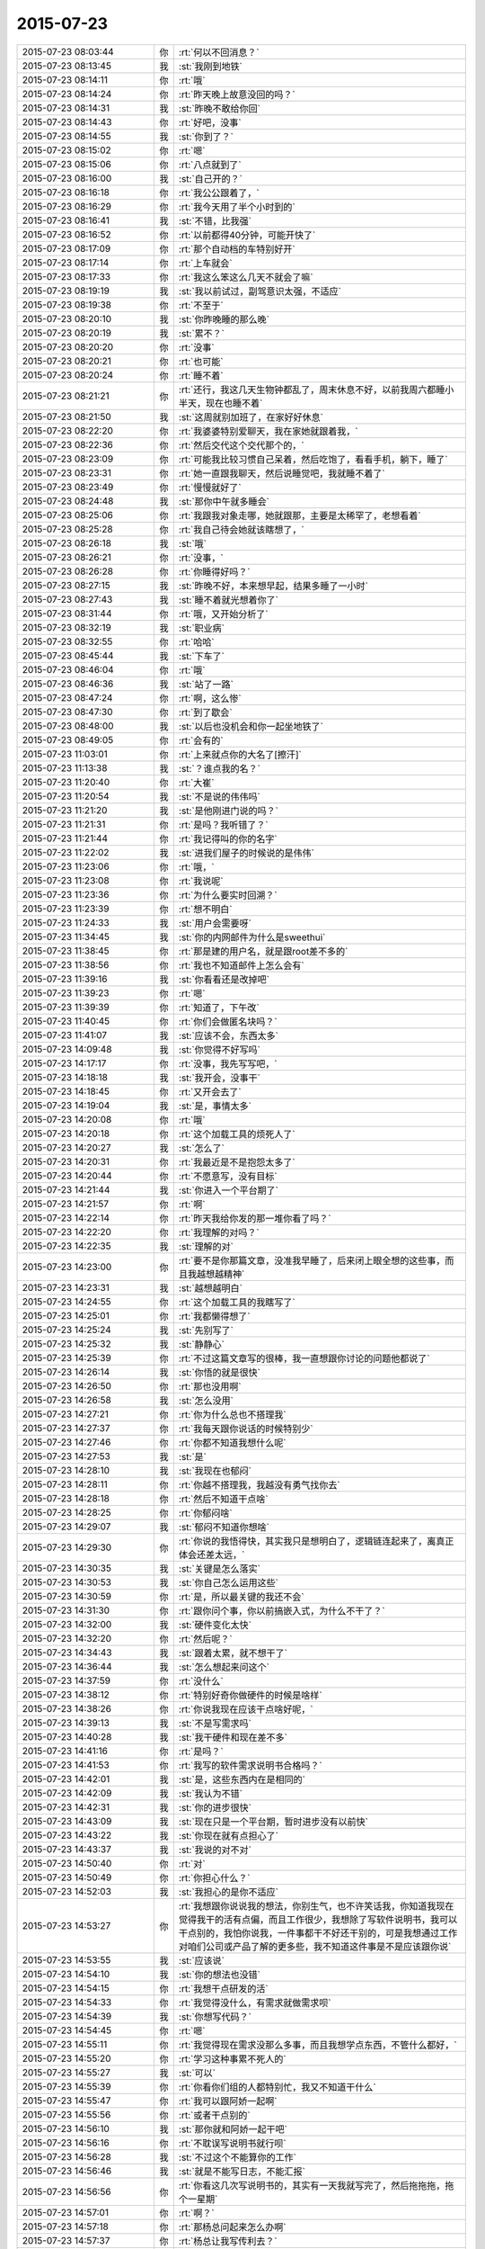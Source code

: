 2015-07-23
-------------

.. csv-table::
   :widths: 28, 1, 60

   2015-07-23 08:03:44,你,:rt:`何以不回消息？`
   2015-07-23 08:13:45,我,:st:`我刚到地铁`
   2015-07-23 08:14:11,你,:rt:`哦`
   2015-07-23 08:14:24,你,:rt:`昨天晚上故意没回的吗？`
   2015-07-23 08:14:31,我,:st:`昨晚不敢给你回`
   2015-07-23 08:14:43,你,:rt:`好吧，没事`
   2015-07-23 08:14:55,我,:st:`你到了？`
   2015-07-23 08:15:02,你,:rt:`嗯`
   2015-07-23 08:15:06,你,:rt:`八点就到了`
   2015-07-23 08:16:00,我,:st:`自己开的？`
   2015-07-23 08:16:18,你,:rt:`我公公跟着了，`
   2015-07-23 08:16:29,你,:rt:`我今天用了半个小时到的`
   2015-07-23 08:16:41,我,:st:`不错，比我强`
   2015-07-23 08:16:52,你,:rt:`以前都得40分钟，可能开快了`
   2015-07-23 08:17:09,你,:rt:`那个自动档的车特别好开`
   2015-07-23 08:17:14,你,:rt:`上车就会`
   2015-07-23 08:17:33,你,:rt:`我这么笨这么几天不就会了嘛`
   2015-07-23 08:19:19,我,:st:`我以前试过，副驾意识太强，不适应`
   2015-07-23 08:19:38,你,:rt:`不至于`
   2015-07-23 08:20:10,我,:st:`你昨晚睡的那么晚`
   2015-07-23 08:20:19,我,:st:`累不？`
   2015-07-23 08:20:20,你,:rt:`没事`
   2015-07-23 08:20:21,你,:rt:`也可能`
   2015-07-23 08:20:24,你,:rt:`睡不着`
   2015-07-23 08:21:21,你,:rt:`还行，我这几天生物钟都乱了，周末休息不好，以前我周六都睡小半天，现在也睡不着`
   2015-07-23 08:21:50,我,:st:`这周就别加班了，在家好好休息`
   2015-07-23 08:22:20,你,:rt:`我婆婆特别爱聊天，我在家她就跟着我，`
   2015-07-23 08:22:36,你,:rt:`然后交代这个交代那个的，`
   2015-07-23 08:23:09,你,:rt:`可能我比较习惯自己呆着，然后吃饱了，看看手机，躺下，睡了`
   2015-07-23 08:23:31,你,:rt:`她一直跟我聊天，然后说睡觉吧，我就睡不着了`
   2015-07-23 08:23:49,你,:rt:`慢慢就好了`
   2015-07-23 08:24:48,我,:st:`那你中午就多睡会`
   2015-07-23 08:25:06,你,:rt:`我跟我对象走哪，她就跟那，主要是太稀罕了，老想看着`
   2015-07-23 08:25:28,你,:rt:`我自己待会她就该瞎想了，`
   2015-07-23 08:26:18,我,:st:`哦`
   2015-07-23 08:26:21,你,:rt:`没事，`
   2015-07-23 08:26:28,你,:rt:`你睡得好吗？`
   2015-07-23 08:27:15,我,:st:`昨晚不好，本来想早起，结果多睡了一小时`
   2015-07-23 08:27:43,我,:st:`睡不着就光想着你了`
   2015-07-23 08:31:44,你,:rt:`哦，又开始分析了`
   2015-07-23 08:32:19,我,:st:`职业病`
   2015-07-23 08:32:55,你,:rt:`哈哈`
   2015-07-23 08:45:44,我,:st:`下车了`
   2015-07-23 08:46:04,你,:rt:`哦`
   2015-07-23 08:46:36,我,:st:`站了一路`
   2015-07-23 08:47:24,你,:rt:`啊，这么惨`
   2015-07-23 08:47:30,你,:rt:`到了歇会`
   2015-07-23 08:48:00,我,:st:`以后也没机会和你一起坐地铁了`
   2015-07-23 08:49:05,你,:rt:`会有的`
   2015-07-23 11:03:01,你,:rt:`上来就点你的大名了[擦汗]`
   2015-07-23 11:13:38,我,:st:`？谁点我的名？`
   2015-07-23 11:20:40,你,:rt:`大崔`
   2015-07-23 11:20:54,我,:st:`不是说的伟伟吗`
   2015-07-23 11:21:20,我,:st:`是他刚进门说的吗？`
   2015-07-23 11:21:31,你,:rt:`是吗？我听错了？`
   2015-07-23 11:21:44,你,:rt:`我记得叫的你的名字`
   2015-07-23 11:22:02,我,:st:`进我们屋子的时候说的是伟伟`
   2015-07-23 11:23:06,你,:rt:`哦，`
   2015-07-23 11:23:08,你,:rt:`我说呢`
   2015-07-23 11:23:36,你,:rt:`为什么要实时回溯？`
   2015-07-23 11:23:39,你,:rt:`想不明白`
   2015-07-23 11:24:33,我,:st:`用户会需要呀`
   2015-07-23 11:34:45,我,:st:`你的内网邮件为什么是sweethui`
   2015-07-23 11:38:45,你,:rt:`那是建的用户名，就是跟root差不多的`
   2015-07-23 11:38:56,你,:rt:`我也不知道邮件上怎么会有`
   2015-07-23 11:39:16,我,:st:`你看看还是改掉吧`
   2015-07-23 11:39:23,你,:rt:`嗯`
   2015-07-23 11:39:39,你,:rt:`知道了，下午改`
   2015-07-23 11:40:45,你,:rt:`你们会做匿名块吗？`
   2015-07-23 11:41:07,我,:st:`应该不会，东西太多`
   2015-07-23 14:09:48,我,:st:`你觉得不好写吗`
   2015-07-23 14:17:17,你,:rt:`没事，我先写写吧，`
   2015-07-23 14:18:18,我,:st:`我开会，没事干`
   2015-07-23 14:18:45,你,:rt:`又开会去了`
   2015-07-23 14:19:04,我,:st:`是，事情太多`
   2015-07-23 14:20:08,你,:rt:`哦`
   2015-07-23 14:20:18,你,:rt:`这个加载工具的烦死人了`
   2015-07-23 14:20:27,我,:st:`怎么了`
   2015-07-23 14:20:31,你,:rt:`我最近是不是抱怨太多了`
   2015-07-23 14:20:44,你,:rt:`不愿意写，没有目标`
   2015-07-23 14:21:44,我,:st:`你进入一个平台期了`
   2015-07-23 14:21:57,你,:rt:`啊`
   2015-07-23 14:22:14,你,:rt:`昨天我给你发的那一堆你看了吗？`
   2015-07-23 14:22:20,你,:rt:`我理解的对吗？`
   2015-07-23 14:22:35,我,:st:`理解的对`
   2015-07-23 14:23:00,你,:rt:`要不是你那篇文章，没准我早睡了，后来闭上眼全想的这些事，而且我越想越精神`
   2015-07-23 14:23:31,我,:st:`越想越明白`
   2015-07-23 14:24:55,你,:rt:`这个加载工具的我瞎写了`
   2015-07-23 14:25:01,你,:rt:`我都懒得想了`
   2015-07-23 14:25:24,我,:st:`先别写了`
   2015-07-23 14:25:32,我,:st:`静静心`
   2015-07-23 14:25:39,你,:rt:`不过这篇文章写的很棒，我一直想跟你讨论的问题他都说了`
   2015-07-23 14:26:14,我,:st:`你悟的就是很快`
   2015-07-23 14:26:50,你,:rt:`那也没用啊`
   2015-07-23 14:26:58,我,:st:`怎么没用`
   2015-07-23 14:27:21,你,:rt:`你为什么总也不搭理我`
   2015-07-23 14:27:37,你,:rt:`我每天跟你说话的时候特别少`
   2015-07-23 14:27:46,你,:rt:`你都不知道我想什么呢`
   2015-07-23 14:27:53,我,:st:`是`
   2015-07-23 14:28:10,我,:st:`我现在也郁闷`
   2015-07-23 14:28:11,你,:rt:`你越不搭理我，我越没有勇气找你去`
   2015-07-23 14:28:18,你,:rt:`然后不知道干点啥`
   2015-07-23 14:28:25,你,:rt:`你郁闷啥`
   2015-07-23 14:29:07,我,:st:`郁闷不知道你想啥`
   2015-07-23 14:29:30,你,:rt:`你说的我悟得快，其实我只是想明白了，逻辑链连起来了，离真正体会还差太远，`
   2015-07-23 14:30:35,我,:st:`关键是怎么落实`
   2015-07-23 14:30:53,我,:st:`你自己怎么运用这些`
   2015-07-23 14:30:59,你,:rt:`是，所以最关键的我还不会`
   2015-07-23 14:31:30,你,:rt:`跟你问个事，你以前搞嵌入式，为什么不干了？`
   2015-07-23 14:32:00,我,:st:`硬件变化太快`
   2015-07-23 14:32:20,你,:rt:`然后呢？`
   2015-07-23 14:34:43,我,:st:`跟着太累，就不想干了`
   2015-07-23 14:36:44,我,:st:`怎么想起来问这个`
   2015-07-23 14:37:59,你,:rt:`没什么`
   2015-07-23 14:38:12,你,:rt:`特别好奇你做硬件的时候是啥样`
   2015-07-23 14:38:26,你,:rt:`你说我现在应该干点啥好呢，`
   2015-07-23 14:39:13,我,:st:`不是写需求吗`
   2015-07-23 14:40:28,我,:st:`我干硬件和现在差不多`
   2015-07-23 14:41:16,你,:rt:`是吗？`
   2015-07-23 14:41:53,你,:rt:`我写的软件需求说明书合格吗？`
   2015-07-23 14:42:01,我,:st:`是，这些东西内在是相同的`
   2015-07-23 14:42:09,我,:st:`我认为不错`
   2015-07-23 14:42:31,我,:st:`你的进步很快`
   2015-07-23 14:43:09,我,:st:`现在只是一个平台期，暂时进步没有以前快`
   2015-07-23 14:43:22,我,:st:`你现在就有点担心了`
   2015-07-23 14:43:37,我,:st:`我说的对不对`
   2015-07-23 14:50:40,你,:rt:`对`
   2015-07-23 14:50:49,你,:rt:`你担心什么？`
   2015-07-23 14:52:03,我,:st:`我担心的是你不适应`
   2015-07-23 14:53:27,你,:rt:`我想跟你说说我的想法，你别生气，也不许笑话我，你知道我现在觉得我干的活有点偏，而且工作很少，我想除了写软件说明书，我可以干点别的，我怕你说我，一件事都干不好还干别的，可是我想通过工作对咱们公司或产品了解的更多些，我不知道这件事是不是应该跟你说`
   2015-07-23 14:53:55,我,:st:`应该说`
   2015-07-23 14:54:10,我,:st:`你的想法也没错`
   2015-07-23 14:54:15,你,:rt:`我想干点研发的活`
   2015-07-23 14:54:33,你,:rt:`我觉得没什么，有需求就做需求呗`
   2015-07-23 14:54:39,我,:st:`你想写代码？`
   2015-07-23 14:54:45,你,:rt:`嗯`
   2015-07-23 14:55:11,你,:rt:`我觉得现在需求没那么多事，而且我想学点东西，不管什么都好，`
   2015-07-23 14:55:20,你,:rt:`学习这种事累不死人的`
   2015-07-23 14:55:27,我,:st:`可以`
   2015-07-23 14:55:39,你,:rt:`你看你们组的人都特别忙，我又不知道干什么`
   2015-07-23 14:55:47,你,:rt:`我可以跟阿娇一起啊`
   2015-07-23 14:55:56,你,:rt:`或者干点别的`
   2015-07-23 14:56:10,我,:st:`那你就和阿娇一起干吧`
   2015-07-23 14:56:16,你,:rt:`不耽误写说明书就行呗`
   2015-07-23 14:56:28,我,:st:`不过这个不能算你的工作`
   2015-07-23 14:56:46,我,:st:`就是不能写日志，不能汇报`
   2015-07-23 14:56:56,你,:rt:`你看这几次写说明书的，其实有一天我就写完了，然后拖拖拖，拖个一星期`
   2015-07-23 14:57:01,你,:rt:`啊？`
   2015-07-23 14:57:18,你,:rt:`那杨总问起来怎么办啊`
   2015-07-23 14:57:37,你,:rt:`杨总让我写传利去？`
   2015-07-23 14:58:05,我,:st:`他和你说了？`
   2015-07-23 14:58:11,你,:rt:`没有`
   2015-07-23 14:58:18,你,:rt:`他什么都没跟我说`
   2015-07-23 14:58:47,你,:rt:`我想跟你学点东西`
   2015-07-23 14:59:08,我,:st:`可以呀`
   2015-07-23 14:59:25,你,:rt:`可是怎么跟杨总汇报啊`
   2015-07-23 14:59:37,你,:rt:`一直写说明书？`
   2015-07-23 14:59:40,我,:st:`拿需求做掩护`
   2015-07-23 15:00:00,我,:st:`这就是我让你写加载的目的`
   2015-07-23 15:00:18,我,:st:`随便写点，让干别的`
   2015-07-23 15:00:49,你,:rt:`我不就是写说明书吗？`
   2015-07-23 15:00:55,你,:rt:`不耽误事就行呗`
   2015-07-23 15:01:01,我,:st:`是`
   2015-07-23 15:01:03,你,:rt:`为什么干别的也不行`
   2015-07-23 15:01:12,你,:rt:`而且不能告诉别人`
   2015-07-23 15:01:15,你,:rt:`为什么？`
   2015-07-23 15:01:25,你,:rt:`我不明白`
   2015-07-23 15:01:31,我,:st:`等我一会`
   2015-07-23 15:33:03,我,:st:`不是不让你干，而是担心领导不高兴`
   2015-07-23 15:33:28,我,:st:`我现在有一些东西也不让领导知道`
   2015-07-23 15:38:08,你,:rt:`嗯`
   2015-07-23 15:38:37,我,:st:`你想干什么都行，和我说就可以`
   2015-07-23 15:39:34,我,:st:`我去给你安排，你相信我`
   2015-07-23 15:39:53,你,:rt:`我相信你`
   2015-07-23 15:40:23,你,:rt:`完全的，就是怕你为难，因为我不知道我的想法是不是不合理，也不知道哪不合理`
   2015-07-23 15:40:29,你,:rt:`我当然相信你`
   2015-07-23 15:41:11,我,:st:`你和我说就行，不合理我会告诉你`
   2015-07-23 15:42:03,你,:rt:`嗯，好`
   2015-07-23 17:02:52,我,:st:`你今天几点走？`
   2015-07-23 17:24:41,你,:rt:`有事吗？你说几点`
   2015-07-23 17:24:59,我,:st:`没事，看你好像心情不好`
   2015-07-23 17:25:09,我,:st:`想陪你聊一会`
   2015-07-23 17:25:22,你,:rt:`特别迷茫`
   2015-07-23 17:25:44,我,:st:`迷茫什么`
   2015-07-23 17:25:46,你,:rt:`等我叫你吧，你周末加班吗？`
   2015-07-23 17:26:07,我,:st:`我周六加班吧`
   2015-07-23 17:26:09,你,:rt:`突然对自己特别没新意`
   2015-07-23 17:26:16,你,:rt:`没信心`
   2015-07-23 17:26:26,我,:st:`你又需要心理辅导了`
   2015-07-23 17:26:32,你,:rt:`是`
   2015-07-23 17:28:43,我,:st:`你刚工作，肯定会有很多问题`
   2015-07-23 17:29:08,你,:rt:`你不用安慰我`
   2015-07-23 17:29:17,你,:rt:`我哪刚工作啊`
   2015-07-23 17:29:29,你,:rt:`你让我自己想想`
   2015-07-23 17:30:20,我,:st:`我怕让你自己想，越想越悲观`
   2015-07-23 17:30:37,我,:st:`你说你接触需求才多久`
   2015-07-23 17:31:30,我,:st:`而且这些东西学校都没有教过`
   2015-07-23 17:31:59,我,:st:`你的工作经验也就是跟着我的这几个月`
   2015-07-23 17:32:29,你,:rt:`我会否定，再否定`
   2015-07-23 17:36:33,我,:st:`最终你会落在哪？`
   2015-07-23 17:36:45,我,:st:`否定自己还是肯定自己？`
   2015-07-23 17:42:22,你,:rt:`否定呗，然后捋思路，订计划`
   2015-07-23 17:42:34,你,:rt:`然后发扬小强精神`
   2015-07-23 17:42:47,我,:st:`错了，是要肯定自己`
   2015-07-23 17:44:12,你,:rt:`肯定不行`
   2015-07-23 17:44:26,我,:st:`肯定行`
   2015-07-23 17:44:33,我,:st:`我说行就行`
   2015-07-23 17:44:42,我,:st:`你又不是那么差`
   2015-07-23 17:45:07,我,:st:`杨总给你提的要求也是按照最高的要求提的`
   2015-07-23 17:45:40,我,:st:`我们都知道按照你现在的能力，目前做的都是不错的`
   2015-07-23 17:45:59,你,:rt:`你不用安慰我，`
   2015-07-23 17:46:11,我,:st:`只是在公众场合是不能过多表扬你的，还是要考虑其他人的因素`
   2015-07-23 17:46:18,你,:rt:`我觉得别人的肯定不是特别重要`
   2015-07-23 17:46:23,我,:st:`这个不是安慰你`
   2015-07-23 17:46:32,你,:rt:`我觉得我自己最近做的不好`
   2015-07-23 17:46:33,我,:st:`那什么重要？`
   2015-07-23 17:46:48,你,:rt:`我的成长`
   2015-07-23 17:47:15,我,:st:`你不可能老是这么高速成长`
   2015-07-23 17:47:30,我,:st:`中间肯定会有低谷期`
   2015-07-23 17:47:53,我,:st:`但是这并不能否定你的成绩`
   2015-07-23 17:48:01,我,:st:`还有你的能力`
   2015-07-23 17:48:50,你,:rt:`是我自己的问题`
   2015-07-23 17:49:11,你,:rt:`是我自己找不到方向了，迷茫了`
   2015-07-23 17:49:36,我,:st:`你不想做需求了吗`
   2015-07-23 17:49:44,你,:rt:`咱们别提以前，就说现在和将来好不好`
   2015-07-23 17:50:13,我,:st:`过去、现在、将来是一体的`
   2015-07-23 17:50:19,你,:rt:`不是行路难，是不知道怎么走，我得好好想想，可能我最近太闲了`
   2015-07-23 17:51:12,我,:st:`好吧`
   2015-07-23 17:56:18,我,:st:`我的周报写完啦`
   2015-07-23 17:56:29,我,:st:`接着聊不`
   2015-07-23 18:46:03,你,:rt:`抬头`
   2015-07-23 18:46:16,你,:rt:`我走了啊`
   2015-07-23 18:46:19,你,:rt:`回家`
   2015-07-23 18:46:39,我,:st:`现在吗，等几分钟行吗`
   2015-07-23 18:46:50,你,:rt:`行`
   2015-07-23 18:46:55,你,:rt:`有事吗？`
   2015-07-23 18:47:17,你,:rt:`Depression `
   2015-07-23 18:47:25,我,:st:`也没啥事，要不你先走`
   2015-07-23 18:47:39,我,:st:`我想给组里开会`
   2015-07-23 18:47:50,你,:rt:`有我事吗？`
   2015-07-23 18:47:58,你,:rt:`用我听吗？`
   2015-07-23 18:48:12,我,:st:`强调一下纪律`
   2015-07-23 18:48:19,我,:st:`你走吧`
